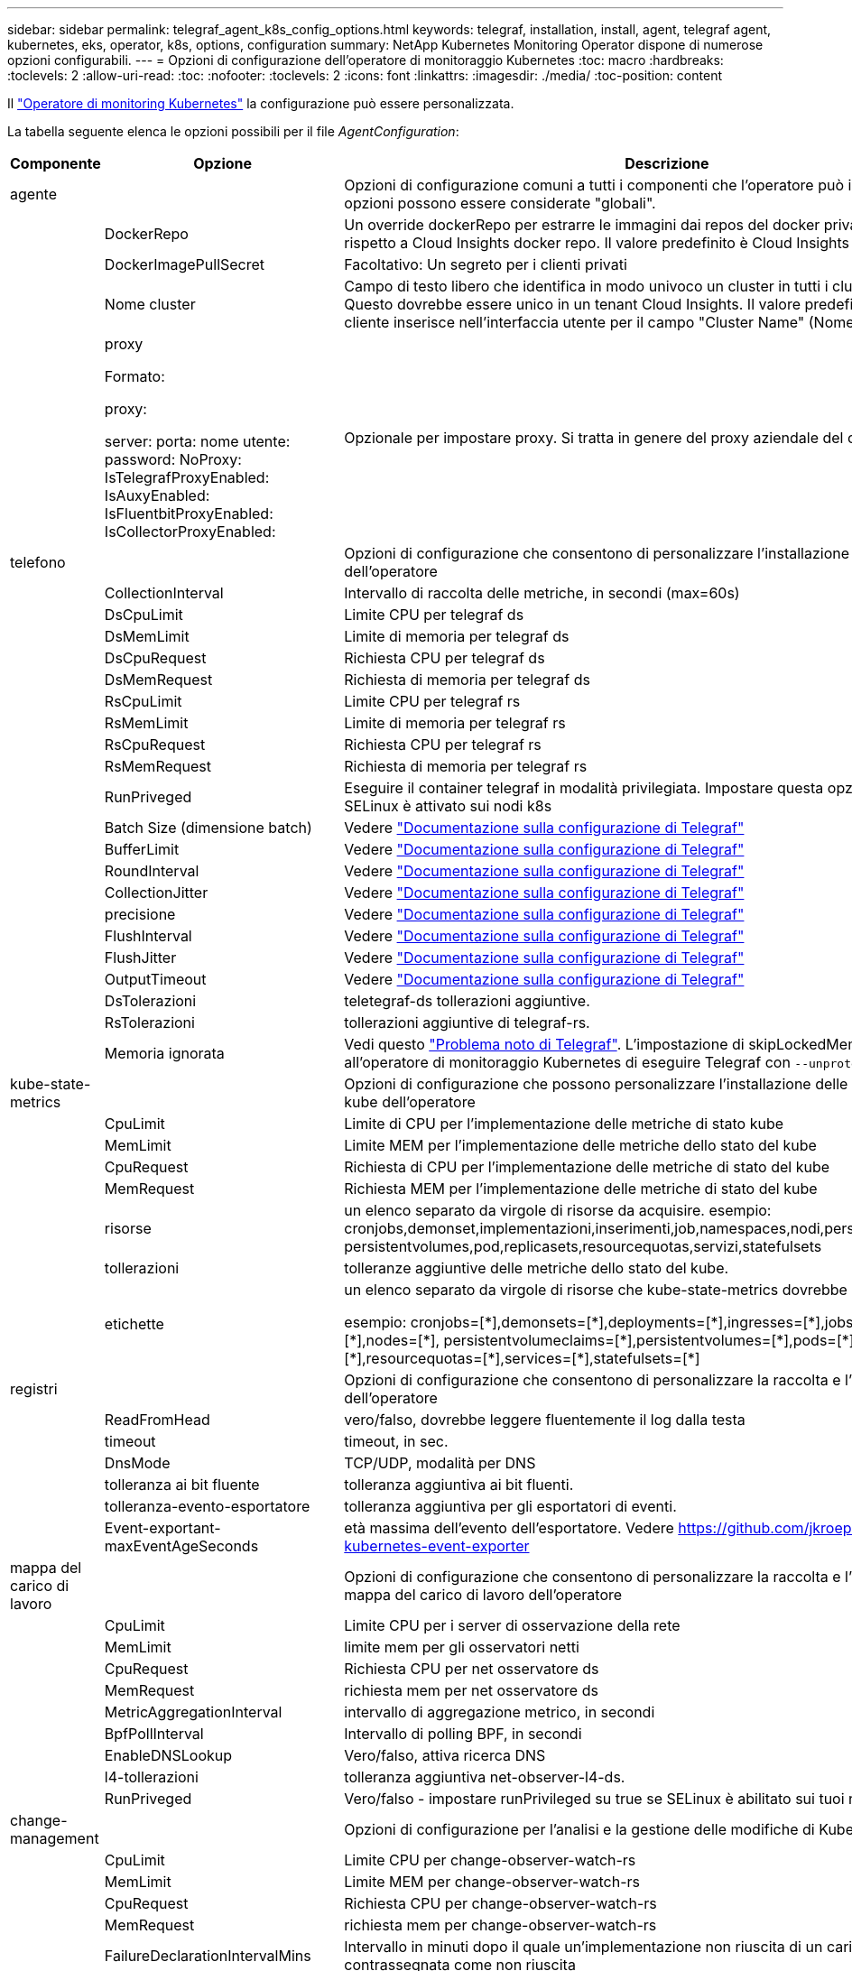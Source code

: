 ---
sidebar: sidebar 
permalink: telegraf_agent_k8s_config_options.html 
keywords: telegraf, installation, install, agent, telegraf agent, kubernetes, eks, operator, k8s, options, configuration 
summary: NetApp Kubernetes Monitoring Operator dispone di numerose opzioni configurabili. 
---
= Opzioni di configurazione dell'operatore di monitoraggio Kubernetes
:toc: macro
:hardbreaks:
:toclevels: 2
:allow-uri-read: 
:toc: 
:nofooter: 
:toclevels: 2
:icons: font
:linkattrs: 
:imagesdir: ./media/
:toc-position: content


[role="lead"]
Il link:task_config_telegraf_agent_k8s.html#configuringcustomizing-the-operator["Operatore di monitoring Kubernetes"] la configurazione può essere personalizzata.

La tabella seguente elenca le opzioni possibili per il file _AgentConfiguration_:

[cols="1,1,2"]
|===
| Componente | Opzione | Descrizione 


| agente |  | Opzioni di configurazione comuni a tutti i componenti che l'operatore può installare. Queste opzioni possono essere considerate "globali". 


|  | DockerRepo | Un override dockerRepo per estrarre le immagini dai repos del docker privato dei clienti rispetto a Cloud Insights docker repo. Il valore predefinito è Cloud Insights docker repo 


|  | DockerImagePullSecret | Facoltativo: Un segreto per i clienti privati 


|  | Nome cluster | Campo di testo libero che identifica in modo univoco un cluster in tutti i cluster dei clienti. Questo dovrebbe essere unico in un tenant Cloud Insights. Il valore predefinito è quello che il cliente inserisce nell'interfaccia utente per il campo "Cluster Name" (Nome cluster) 


|  | proxy

Formato:

proxy:

  server:
  porta:
  nome utente:
  password:
  NoProxy:
  IsTelegrafProxyEnabled:
  IsAuxyEnabled:
  IsFluentbitProxyEnabled:
  IsCollectorProxyEnabled: | Opzionale per impostare proxy. Si tratta in genere del proxy aziendale del cliente. 


| telefono |  | Opzioni di configurazione che consentono di personalizzare l'installazione di telegraf dell'operatore 


|  | CollectionInterval | Intervallo di raccolta delle metriche, in secondi (max=60s) 


|  | DsCpuLimit | Limite CPU per telegraf ds 


|  | DsMemLimit | Limite di memoria per telegraf ds 


|  | DsCpuRequest | Richiesta CPU per telegraf ds 


|  | DsMemRequest | Richiesta di memoria per telegraf ds 


|  | RsCpuLimit | Limite CPU per telegraf rs 


|  | RsMemLimit | Limite di memoria per telegraf rs 


|  | RsCpuRequest | Richiesta CPU per telegraf rs 


|  | RsMemRequest | Richiesta di memoria per telegraf rs 


|  | RunPriveged | Eseguire il container telegraf in modalità privilegiata. Impostare questa opzione su true se SELinux è attivato sui nodi k8s 


|  | Batch Size (dimensione batch) | Vedere link:https://github.com/influxdata/telegraf/blob/master/docs/CONFIGURATION.md#agent["Documentazione sulla configurazione di Telegraf"] 


|  | BufferLimit | Vedere link:https://github.com/influxdata/telegraf/blob/master/docs/CONFIGURATION.md#agent["Documentazione sulla configurazione di Telegraf"] 


|  | RoundInterval | Vedere link:https://github.com/influxdata/telegraf/blob/master/docs/CONFIGURATION.md#agent["Documentazione sulla configurazione di Telegraf"] 


|  | CollectionJitter | Vedere link:https://github.com/influxdata/telegraf/blob/master/docs/CONFIGURATION.md#agent["Documentazione sulla configurazione di Telegraf"] 


|  | precisione | Vedere link:https://github.com/influxdata/telegraf/blob/master/docs/CONFIGURATION.md#agent["Documentazione sulla configurazione di Telegraf"] 


|  | FlushInterval | Vedere link:https://github.com/influxdata/telegraf/blob/master/docs/CONFIGURATION.md#agent["Documentazione sulla configurazione di Telegraf"] 


|  | FlushJitter | Vedere link:https://github.com/influxdata/telegraf/blob/master/docs/CONFIGURATION.md#agent["Documentazione sulla configurazione di Telegraf"] 


|  | OutputTimeout | Vedere link:https://github.com/influxdata/telegraf/blob/master/docs/CONFIGURATION.md#agent["Documentazione sulla configurazione di Telegraf"] 


|  | DsTolerazioni | teletegraf-ds tollerazioni aggiuntive. 


|  | RsTolerazioni | tollerazioni aggiuntive di telegraf-rs. 


|  | Memoria ignorata | Vedi questo link:https://community.influxdata.com/t/updating-telegraf-to-version-1-29-5-crashes-kubernetes-pod/33376["Problema noto di Telegraf"].  L'impostazione di skipLockedMemory richiede all'operatore di monitoraggio Kubernetes di eseguire Telegraf con `--unprotected` allarme. 


| kube-state-metrics |  | Opzioni di configurazione che possono personalizzare l'installazione delle metriche di stato kube dell'operatore 


|  | CpuLimit | Limite di CPU per l'implementazione delle metriche di stato kube 


|  | MemLimit | Limite MEM per l'implementazione delle metriche dello stato del kube 


|  | CpuRequest | Richiesta di CPU per l'implementazione delle metriche di stato del kube 


|  | MemRequest | Richiesta MEM per l'implementazione delle metriche di stato del kube 


|  | risorse | un elenco separato da virgole di risorse da acquisire. esempio: cronjobs,demonset,implementazioni,inserimenti,job,namespaces,nodi,persistentvolumeclaims, persistentvolumes,pod,replicasets,resourcequotas,servizi,statefulsets 


|  | tollerazioni | tolleranze aggiuntive delle metriche dello stato del kube. 


|  | etichette | un elenco separato da virgole di risorse che kube-state-metrics dovrebbe acquisire

+++
esempio: cronjobs=[*],demonsets=[*],deployments=[*],ingresses=[*],jobs=[*],namespaces=[*],nodes=[*],
persistentvolumeclaims=[*],persistentvolumes=[*],pods=[*],replicasets=[*],resourcequotas=[*],services=[*],statefulsets=[*]
+++ 


| registri |  | Opzioni di configurazione che consentono di personalizzare la raccolta e l'installazione dei log dell'operatore 


|  | ReadFromHead | vero/falso, dovrebbe leggere fluentemente il log dalla testa 


|  | timeout | timeout, in sec. 


|  | DnsMode | TCP/UDP, modalità per DNS 


|  | tolleranza ai bit fluente | tolleranza aggiuntiva ai bit fluenti. 


|  | tolleranza-evento-esportatore | tolleranza aggiuntiva per gli esportatori di eventi. 


|  | Event-exportant-maxEventAgeSeconds | età massima dell'evento dell'esportatore.  Vedere https://github.com/jkroepke/resmoio-kubernetes-event-exporter[] 


| mappa del carico di lavoro |  | Opzioni di configurazione che consentono di personalizzare la raccolta e l'installazione della mappa del carico di lavoro dell'operatore 


|  | CpuLimit | Limite CPU per i server di osservazione della rete 


|  | MemLimit | limite mem per gli osservatori netti 


|  | CpuRequest | Richiesta CPU per net osservatore ds 


|  | MemRequest | richiesta mem per net osservatore ds 


|  | MetricAggregationInterval | intervallo di aggregazione metrico, in secondi 


|  | BpfPollInterval | Intervallo di polling BPF, in secondi 


|  | EnableDNSLookup | Vero/falso, attiva ricerca DNS 


|  | l4-tollerazioni | tolleranza aggiuntiva net-observer-l4-ds. 


|  | RunPriveged | Vero/falso - impostare runPrivileged su true se SELinux è abilitato sui tuoi nodi Kubernetes. 


| change-management |  | Opzioni di configurazione per l'analisi e la gestione delle modifiche di Kubernetes 


|  | CpuLimit | Limite CPU per change-observer-watch-rs 


|  | MemLimit | Limite MEM per change-observer-watch-rs 


|  | CpuRequest | Richiesta CPU per change-observer-watch-rs 


|  | MemRequest | richiesta mem per change-observer-watch-rs 


|  | FailureDeclarationIntervalMins | Intervallo in minuti dopo il quale un'implementazione non riuscita di un carico di lavoro viene contrassegnata come non riuscita 


|  | DeployAggrIntervalSeconds | Frequenza con cui vengono inviati gli eventi di distribuzione del carico di lavoro in corso 


|  | NonWorkloadAggrIntervalSeconds | Frequenza di combinazione e invio delle implementazioni non a carico di lavoro 


|  | TermsToRedact | Insieme di espressioni regolari utilizzate nei nomi env e nelle mappe di dati il cui valore verrà rivisto
Termini di esempio:"pwd", "password", "token", "apikey", "api-key", "jwt" 


|  | AdditionalKindsToWatch | Un elenco separato da virgole di tipi aggiuntivi da guardare dal set di tipi predefinito guardato dal raccoglitore 


|  | KindsToIgnoreFromWatch | Un elenco di tipi separati da virgole da ignorare dall'insieme predefinito di tipi controllati dal raccoglitore 


|  | LogRecordAggrIntervalSeconds | Frequenza con cui i record di registro vengono inviati al ci dal raccoglitore 


|  | tolleranza di controllo | modifica-osservatore-guarda-ds tolleranze aggiuntive. Solo formato abbreviato a riga singola.
Esempio: '{key: taint1, operator: Exists, Effect: NoSchedule},{key: taint2, operator: Exists, Effect: NoExecute}' 
|===


== Esempio di file AgentConfiguration

Di seguito è riportato un file _AgentConfiguration_ di esempio.

[listing]
----
apiVersion: monitoring.netapp.com/v1alpha1
kind: AgentConfiguration
metadata:
  name: netapp-monitoring-configuration
  namespace: "NAMESPACE_PLACEHOLDER"
  labels:
    installed-by: nkmo-NAMESPACE_PLACEHOLDER

spec:
  # # You can modify the following fields to configure the operator.
  # # Optional settings are commented out and include default values for reference
  # #   To update them, uncomment the line, change the value, and apply the updated AgentConfiguration.
  agent:
    # # [Required Field] A uniquely identifiable user-friendly clustername.
    # # clusterName must be unique across all clusters in your Cloud Insights environment.
    clusterName: "CLUSTERNAME_PLACEHOLDER"

    # # Proxy settings. The proxy that the operator should use to send metrics to Cloud Insights.
    # # Please see documentation here: https://docs.netapp.com/us-en/cloudinsights/task_config_telegraf_agent_k8s.html#configuring-proxy-support
    # proxy:
    #   server:
    #   port:
    #   noproxy:
    #   username:
    #   password:
    #   isTelegrafProxyEnabled:
    #   isFluentbitProxyEnabled:
    #   isCollectorsProxyEnabled:

    # # [Required Field] By default, the operator uses the CI repository.
    # # To use a private repository, change this field to your repository name.
    # # Please see documentation here: https://docs.netapp.com/us-en/cloudinsights/task_config_telegraf_agent_k8s.html#using-a-custom-or-private-docker-repository
    dockerRepo: 'DOCKER_REPO_PLACEHOLDER'
    # # [Required Field] The name of the imagePullSecret for dockerRepo.
    # # If you are using a private repository, change this field from 'docker' to the name of your secret.
    {{ if not (contains .Values.config.cloudType "aws") }}# {{ end -}}
    dockerImagePullSecret: 'docker'

    # # Allow the operator to automatically rotate its ApiKey before expiration.
    # tokenRotationEnabled: '{{ .Values.telegraf_installer.kubernetes.rs.shim_token_rotation  }}'
    # # Number of days before expiration that the ApiKey should be rotated. This must be less than the total ApiKey duration.
    # tokenRotationThresholdDays: '{{ .Values.telegraf_installer.kubernetes.rs.shim_token_rotation_threshold_days  }}'

  telegraf:
    # # Settings to fine-tune metrics data collection. Telegraf config names are included in parenthesis.
    # # See https://github.com/influxdata/telegraf/blob/master/docs/CONFIGURATION.md#agent

    # # The default time telegraf will wait between inputs for all plugins (interval). Max=60
    # collectionInterval: '{{ .Values.telegraf_installer.agent_resources.collection_interval }}'
    # # Maximum number of records per output that telegraf will write in one batch (metric_batch_size).
    # batchSize: '{{ .Values.telegraf_installer.agent_resources.metric_batch_size }}'
    # # Maximum number of records per output that telegraf will cache pending a successful write (metric_buffer_limit).
    # bufferLimit: '{{ .Values.telegraf_installer.agent_resources.metric_buffer_limit }}'
    # # Collect metrics on multiples of interval (round_interval).
    # roundInterval: '{{ .Values.telegraf_installer.agent_resources.round_interval }}'
    # # Each plugin waits a random amount of time between the scheduled collection time and that time + collection_jitter before collecting inputs (collection_jitter).
    # collectionJitter: '{{ .Values.telegraf_installer.agent_resources.collection_jitter }}'
    # # Collected metrics are rounded to the precision specified. When set to "0s" precision will be set by the units specified by interval (precision).
    # precision: '{{ .Values.telegraf_installer.agent_resources.precision }}'
    # # Time telegraf will wait between writing outputs (flush_interval). Max=collectionInterval
    # flushInterval: '{{ .Values.telegraf_installer.agent_resources.flush_interval }}'
    # # Each output waits a random amount of time between the scheduled write time and that time + flush_jitter before writing outputs (flush_jitter).
    # flushJitter: '{{ .Values.telegraf_installer.agent_resources.flush_jitter }}'
    # # Timeout for writing to outputs (timeout).
    # outputTimeout: '{{ .Values.telegraf_installer.http_output_plugin.timeout }}'

    # # telegraf-ds CPU/Mem limits and requests.
    # # See https://kubernetes.io/docs/concepts/configuration/manage-resources-containers/
    dsCpuLimit: '{{ .Values.telegraf_installer.telegraf_resources.ds_cpu_limits  }}'
    dsMemLimit: '{{ .Values.telegraf_installer.telegraf_resources.ds_mem_limits  }}'
    dsCpuRequest: '{{ .Values.telegraf_installer.telegraf_resources.ds_cpu_request  }}'
    dsMemRequest: '{{ .Values.telegraf_installer.telegraf_resources.ds_mem_request  }}'

    # # telegraf-rs CPU/Mem limits and requests.
    rsCpuLimit: '{{ .Values.telegraf_installer.telegraf_resources.rs_cpu_limits  }}'
    rsMemLimit: '{{ .Values.telegraf_installer.telegraf_resources.rs_mem_limits  }}'
    rsCpuRequest: '{{ .Values.telegraf_installer.telegraf_resources.rs_cpu_request  }}'
    rsMemRequest: '{{ .Values.telegraf_installer.telegraf_resources.rs_mem_request  }}'

    # # telegraf additional tolerations. Use the following abbreviated single line format only.
    # # Inspect telegraf-rs/-ds to view tolerations which are always present.
    # # Example: '{key: taint1, operator: Exists, effect: NoSchedule},{key: taint2, operator: Exists, effect: NoExecute}'
    # dsTolerations: ''
    # rsTolerations: ''

    # # Set runPrivileged to true if SELinux is enabled on your Kubernetes nodes.
    # runPrivileged: 'false'

    # # Collect NFS IO metrics.
    # dsNfsIOEnabled: '{{ .Values.telegraf_installer.kubernetes.ds.shim_nfs_io_processing }}'

    # # Collect kubernetes.system_container metrics and objects in the kube-system|cattle-system namespaces for managed kubernetes clusters (EKS, AKS, GKE, managed Rancher).  Set this to true if you want collect these metrics.
    # managedK8sSystemMetricCollectionEnabled: '{{ .Values.telegraf_installer.kubernetes.shim_managed_k8s_system_metric_collection }}'

    # # Collect kubernetes.pod_volume (pod ephemeral storage) metrics.  Set this to true if you want to collect these metrics.
    # podVolumeMetricCollectionEnabled: '{{ .Values.telegraf_installer.kubernetes.shim_pod_volume_metric_collection }}'

    # # Declare Rancher cluster as managed.  Set this to true if your Rancher cluster is managed as opposed to on-premise.
    # isManagedRancher: '{{ .Values.telegraf_installer.kubernetes.is_managed_rancher }}'

  # kube-state-metrics:
    # # kube-state-metrics CPU/Mem limits and requests. By default, when unset, kube-state-metrics has no CPU/Mem limits nor request.
    # cpuLimit:
    # memLimit:
    # cpuRequest:
    # memRequest:

    # # Comma-separated list of metrics to enable.
    # # See metric-allowlist in https://github.com/kubernetes/kube-state-metrics/blob/main/docs/cli-arguments.md
    # resources: 'cronjobs,daemonsets,deployments,ingresses,jobs,namespaces,nodes,persistentvolumeclaims,persistentvolumes,pods,replicasets,resourcequotas,services,statefulsets'

    # # Comma-separated list of Kubernetes label keys that will be used in the resources' labels metric.
    # # See metric-labels-allowlist in https://github.com/kubernetes/kube-state-metrics/blob/main/docs/cli-arguments.md
    # labels: 'cronjobs=[*],daemonsets=[*],deployments=[*],ingresses=[*],jobs=[*],namespaces=[*],nodes=[*],persistentvolumeclaims=[*],persistentvolumes=[*],pods=[*],replicasets=[*],resourcequotas=[*],services=[*],statefulsets=[*]'

    # # kube-state-metrics additional tolerations. Use the following abbreviated single line format only.
    # # No tolerations are applied by default
    # # Example: '{key: taint1, operator: Exists, effect: NoSchedule},{key: taint2, operator: Exists, effect: NoExecute}'
    # tolerations: ''

  # # Settings for the Events Log feature.
  # logs:
    # # If Fluent Bit should read new files from the head, not tail.
    # # See Read_from_Head in https://docs.fluentbit.io/manual/pipeline/inputs/tail
    # readFromHead: "true"

    # # Network protocol that Fluent Bit should use for DNS: "UDP" or "TCP".
    # dnsMode: "UDP"

    # # Logs additional tolerations. Use the following abbreviated single line format only.
    # # Inspect fluent-bit-ds to view tolerations which are always present. No tolerations are applied by default for event-exporter.
    # # Example: '{key: taint1, operator: Exists, effect: NoSchedule},{key: taint2, operator: Exists, effect: NoExecute}'
    # fluent-bit-tolerations: ''
    # event-exporter-tolerations: ''

    # # event-exporter max event age.
    # # See https://github.com/jkroepke/resmoio-kubernetes-event-exporter
    # event-exporter-maxEventAgeSeconds: '10'

  # # Settings for the Network Performance and Map feature.
  # workload-map:
    # # net-observer-l4-ds CPU/Mem limits and requests.
    # # See https://kubernetes.io/docs/concepts/configuration/manage-resources-containers/
    # cpuLimit: '500m'
    # memLimit: '500Mi'
    # cpuRequest: '100m'
    # memRequest: '500Mi'

    # # Metric aggregation interval in seconds. Min=30, Max=120
    # metricAggregationInterval: '60'

    # # Interval for bpf polling. Min=3, Max=15
    # bpfPollInterval: '8'

    # # Enable performing reverse DNS lookups on observed IPs.
    # enableDNSLookup: 'true'

    # # net-observer-l4-ds additional tolerations. Use the following abbreviated single line format only.
    # # Inspect net-observer-l4-ds to view tolerations which are always present.
    # # Example: '{key: taint1, operator: Exists, effect: NoSchedule},{key: taint2, operator: Exists, effect: NoExecute}'
    # l4-tolerations: ''

    # # Set runPrivileged to true if SELinux is enabled on your Kubernetes nodes.
    # # Note: In OpenShift environments, this is set to true automatically.
    # runPrivileged: 'false'

  # change-management:
    # # change-observer-watch-rs CPU/Mem limits and requests.
    # # See https://kubernetes.io/docs/concepts/configuration/manage-resources-containers/
    # cpuLimit: '500m'
    # memLimit: '500Mi'
    # cpuRequest: '100m'
    # memRequest: '500Mi'

    # # Interval in minutes after which a non-successful deployment of a workload will be marked as failed
    # failureDeclarationIntervalMins: '30'

    # # Frequency at which workload deployment in-progress events are sent
    # deployAggrIntervalSeconds: '300'

    # # Frequency at which non-workload deployments are combined and sent
    # nonWorkloadAggrIntervalSeconds: '15'

    # # A set of regular expressions used in env names and data maps whose value will be redacted
    # termsToRedact: '"pwd", "password", "token", "apikey", "api-key", "api_key", "jwt", "accesskey", "access_key", "access-key", "ca-file", "key-file", "cert", "cafile", "keyfile", "tls", "crt", "salt", ".dockerconfigjson", "auth", "secret"'

    # # A comma separated list of additional kinds to watch from the default set of kinds watched by the collector
    # # Each kind will have to be prefixed by its apigroup
    # # Example: '"authorization.k8s.io.subjectaccessreviews"'
    # additionalKindsToWatch: ''

    # # A comma separated list of kinds to ignore from watching from the default set of kinds watched by the collector
    # # Each kind will have to be prefixed by its apigroup
    # # Example: '"networking.k8s.io.networkpolicies","batch.jobs"'
    # kindsToIgnoreFromWatch: ''


    # # Frequency with which log records are sent to CI from the collector
    # logRecordAggrIntervalSeconds: '20'

    # # change-observer-watch-ds additional tolerations. Use the following abbreviated single line format only.
    # # Inspect change-observer-watch-ds to view tolerations which are always present.
    # # Example: '{key: taint1, operator: Exists, effect: NoSchedule},{key: taint2, operator: Exists, effect: NoExecute}'
    # watch-tolerations: ''

----